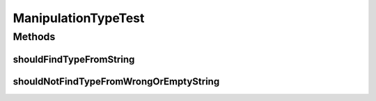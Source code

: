 .. java:import:: org.junit Test

ManipulationTypeTest
====================

.. java:package:: org.motechproject.tasks.domain
   :noindex:

.. java:type:: public class ManipulationTypeTest

Methods
-------
shouldFindTypeFromString
^^^^^^^^^^^^^^^^^^^^^^^^

.. java:method:: @Test public void shouldFindTypeFromString()
   :outertype: ManipulationTypeTest

shouldNotFindTypeFromWrongOrEmptyString
^^^^^^^^^^^^^^^^^^^^^^^^^^^^^^^^^^^^^^^

.. java:method:: @Test public void shouldNotFindTypeFromWrongOrEmptyString()
   :outertype: ManipulationTypeTest


